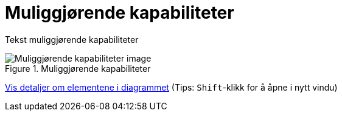 = Muliggjørende kapabiliteter
:wysiwig_editing: 1
ifeval::[{wysiwig_editing} == 1]
:imagepath: ../images/
endif::[]
ifeval::[{wysiwig_editing} == 0]
:imagepath: main@unit-ra:unit-ra-datadeling-metode:
endif::[]
:toc: left
:experimental:
:toclevels: 4
:sectnums:
:sectnumlevels: 9

Tekst muliggjørende kapabiliteter

.Muliggjørende kapabiliteter
image::{imagepath}Muliggjørende kapabiliteter.png[alt=Muliggjørende kapabiliteter image]


****
xref:main@unit-ra:unit-ra-datadeling-metode:page$Muliggjørende kapabiliteter.var.1.adoc[Vis detaljer om elementene i diagrammet] (Tips: kbd:[Shift]-klikk for å åpne i nytt vindu)
****


